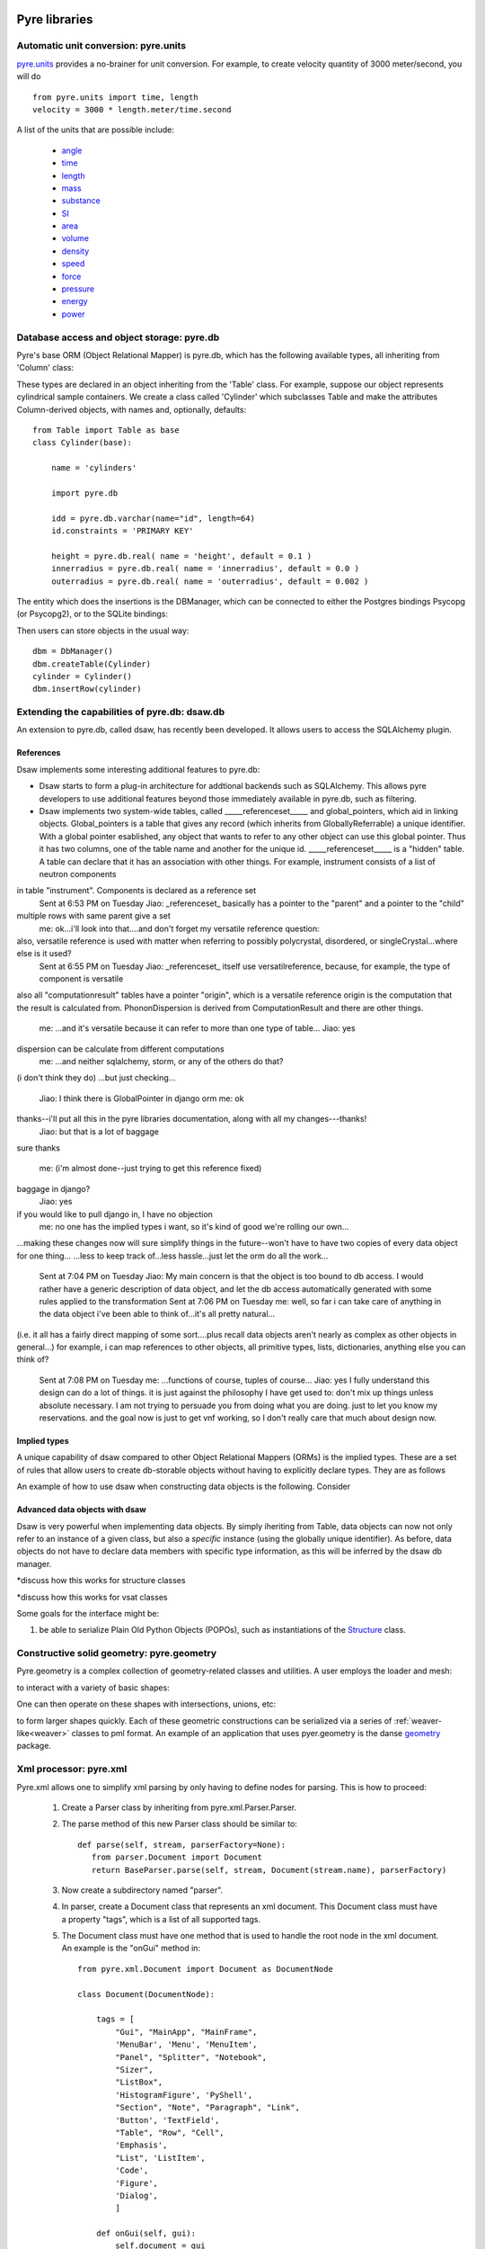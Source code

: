 .. _pyrePackages:

Pyre libraries
==============

.. _pyre-units:

Automatic unit conversion: pyre.units
-------------------------------------

`pyre.units <http://danse.us/trac/pyre/browser/pythia-0.8/packages/pyre/pyre/units>`_ provides a no-brainer for unit conversion. For example, to create velocity quantity of 3000 meter/second, you will do ::


    from pyre.units import time, length
    velocity = 3000 * length.meter/time.second

A list of the units that are possible include:

 * `angle <http://danse.us/trac/pyre/browser/pythia-0.8/packages/pyre/pyre/units/angle.py>`_
 * `time <http://danse.us/trac/pyre/browser/pythia-0.8/packages/pyre/pyre/units/time.py>`_
 * `length <http://danse.us/trac/pyre/browser/pythia-0.8/packages/pyre/pyre/units/length.py>`_
 * `mass <http://danse.us/trac/pyre/browser/pythia-0.8/packages/pyre/pyre/units/mass.py>`_
 * `substance <http://danse.us/trac/pyre/browser/pythia-0.8/packages/pyre/pyre/units/substance.py>`_
 * `SI <http://danse.us/trac/pyre/browser/pythia-0.8/packages/pyre/pyre/units/SI.py>`_
 * `area <http://danse.us/trac/pyre/browser/pythia-0.8/packages/pyre/pyre/units/area.py>`_
 * `volume <http://danse.us/trac/pyre/browser/pythia-0.8/packages/pyre/pyre/units/volume.py>`_
 * `density <http://danse.us/trac/pyre/browser/pythia-0.8/packages/pyre/pyre/units/density.py>`_
 * `speed <http://danse.us/trac/pyre/browser/pythia-0.8/packages/pyre/pyre/units/speed.py>`_
 * `force <http://danse.us/trac/pyre/browser/pythia-0.8/packages/pyre/pyre/units/force.py>`_
 * `pressure <http://danse.us/trac/pyre/browser/pythia-0.8/packages/pyre/pyre/units/pressure.py>`_
 * `energy <http://danse.us/trac/pyre/browser/pythia-0.8/packages/pyre/pyre/units/energy.py>`_
 * `power <http://danse.us/trac/pyre/browser/pythia-0.8/packages/pyre/pyre/units/power.py>`_


.. _pyre-db:

Database access and object storage: pyre.db
-------------------------------------------

Pyre's base ORM (Object Relational Mapper) is pyre.db, which has the following available types, all inheriting from 'Column' class:

.. .. image:: images/PyreDbClassDiagram.png

.. inheritance-diagram:: pyre.db.BigInt pyre.db.Boolean pyre.db.Char pyre.db.Date pyre.db.BigInt pyre.db.Double pyre.db.DoubleArray pyre.db.Integer pyre.db.IntegerArray pyre.db.Interval pyre.db.Real pyre.db.SmallInt pyre.db.Time pyre.db.Timestamp pyre.db.VarChar pyre.db.VarCharArray
   :parts: 1

These types are declared in an object inheriting from the 'Table' class.  For example, suppose our object represents cylindrical sample containers.  We create a class called 'Cylinder' which subclasses Table and make the attributes Column-derived objects, with names and, optionally, defaults::

    from Table import Table as base
    class Cylinder(base):
    
        name = 'cylinders'
    
        import pyre.db
    
        idd = pyre.db.varchar(name="id", length=64)
        id.constraints = 'PRIMARY KEY'
    
        height = pyre.db.real( name = 'height', default = 0.1 )
        innerradius = pyre.db.real( name = 'innerradius', default = 0.0 )
        outerradius = pyre.db.real( name = 'outerradius', default = 0.002 )

.. .. inheritance-diagram:: pyre.db.Table
   :parts: 1
   
The entity which does the insertions is the DBManager, which can be connected to either the Postgres bindings Psycopg (or Psycopg2), or to the SQLite bindings:

.. inheritance-diagram:: pyre.db.Psycopg2 pyre.db.Psycopg pyre.db.SQLite
   :parts: 1 
   
Then users can store objects in the usual way::

    dbm = DbManager()
    dbm.createTable(Cylinder)
    cylinder = Cylinder()
    dbm.insertRow(cylinder)
    

.. _dsaw:

Extending the capabilities of pyre.db: dsaw.db
----------------------------------------------

An extension to pyre.db, called dsaw, has recently been developed.  It allows users to access the SQLAlchemy plugin.

.. inheritance-diagram:: dsaw.db.BackReference dsaw.db.Column dsaw.db.DBManager dsaw.db.GloballyReferrable dsaw.db.QueryProxy dsaw.db.Reference dsaw.db.ReferenceSet dsaw.db.restore dsaw.db.Schemer dsaw.db.Table dsaw.db.Table2SATable dsaw.db.TableRegistry dsaw.db.Time dsaw.db.Time dsaw.db.VersatileReference dsaw.db.WithID
   :parts: 1
   
References
^^^^^^^^^^
   
Dsaw implements some interesting additional features to pyre.db:
        
* Dsaw starts to form a plug-in architecture for addtional backends such as SQLAlchemy.  This allows pyre developers to use additional features beyond those immediately available in pyre.db, such as filtering.

* Dsaw implements two system-wide tables, called _____referenceset_____ and global_pointers, which aid in linking objects. Global_pointers is a table that gives any record (which inherits from GloballyReferrable) a unique identifier. With a global pointer esablished, any object that wants to refer to any other object can use this global pointer.  Thus it has two columns, one of the table name and another for the unique id. _____referenceset_____ is a "hidden" table. A table can declare that it has an association with other things.  For example, instrument consists of a list of neutron components
in table "instrument".  Components is declared as a reference set
 Sent at 6:53 PM on Tuesday
 Jiao:  _referenceset_ basically has a pointer to the "parent" and a pointer to the "child"
multiple rows with same parent give a set
 me:  ok...i'll look into that....and don't forget my versatile reference question:
also, versatile reference is used with matter when referring to possibly polycrystal, disordered, or singleCrystal...where else is it used?
 Sent at 6:55 PM on Tuesday
 Jiao:  _referenceset_ itself use versatilreference, because, for example, the type of component is versatile
also all "computationresult" tables have a pointer "origin", which is a versatile reference
origin is the computation that the result is calculated from.
PhononDispersion is derived from ComputationResult
and there are other things.
 me:  ...and it's versatile because it can refer to more than one type of table...
 Jiao:  yes
dispersion can be calculate from different computations
 me:  ...and neither sqlalchemy, storm, or any of the others do that?
(i don't think they do)
...but just checking...
 Jiao:  I think there is GlobalPointer in django orm
 me:  ok
thanks--i'll put all this in the pyre libraries documentation, along with all my changes---thanks!
 Jiao:  but that is a lot of baggage
sure
thanks
 me:  (i'm almost done--just trying to get this reference fixed)
baggage in django?
 Jiao:  yes
if you would like to pull django in, I have no objection
 me:  no one has the implied types i want, so it's kind of good we're rolling our own...
...making these changes now will sure simplify things in the future--won't have to have two copies of every data object for one thing...
...less to keep track of...less hassle...just let the orm do all the work...
 Sent at 7:04 PM on Tuesday
 Jiao:  My main concern is that the object is too bound to db access. I would rather have a generic description of data object, and let the db access automatically generated with some rules applied to the transformation
 Sent at 7:06 PM on Tuesday
 me:  well, so far i can take care of anything in the data object i've been able to think of...it's all pretty natural...
(i.e. it all has a fairly direct mapping of some sort....plus recall data objects aren't nearly as complex as other objects in general...)
for example, i can map references to other objects, all primitive types, lists, dictionaries, anything else you can think of?
 Sent at 7:08 PM on Tuesday
 me:  ...functions of course, tuples of course...
 Jiao:  yes I fully understand this design can do a lot of things. it is just against the philosophy I have get used to: don't mix up things unless absolute necessary. I am not trying to persuade you from doing what you are doing. just to let you know my reservations. and the goal now is just to get vnf working, so I don't really care that much about design now.





Implied types
^^^^^^^^^^^^^

A unique capability of dsaw compared to other Object Relational Mappers (ORMs) is the implied types.  These are a set of rules that allow users to create db-storable objects without having to explicitly declare types.  They are as follows
 
An example of how to use dsaw when constructing data objects is the following.  Consider 
 
Advanced data objects with dsaw
^^^^^^^^^^^^^^^^^^^^^^^^^^^^^^^

Dsaw is very powerful when implementing data objects.  By simply iheriting from Table, data objects can now not only refer to an instance of a given class, but also a *specific* instance (using the globally unique identifier).  As before, data objects do not have to declare data members with specific type information, as this will be inferred by the dsaw db manager.  

*discuss how this works for structure classes

*discuss how this works for vsat classes

   
Some goals for the interface might be:
        
#. be able to serialize Plain Old Python Objects (POPOs), such as instantiations of the `Structure <http://danse.us/trac/inelastic/wiki/crystal>`_ class.



.. _pyre-geometry:

Constructive solid geometry: pyre.geometry
------------------------------------------

Pyre.geometry is a complex collection of geometry-related classes and utilities.  A user employs the loader and mesh:

.. inheritance-diagram:: pyre.geometry.Loader pyre.geometry.Mesh 
   :parts: 1

.. .. image:: images/PyreGeometryClassDiagram.png

to interact with a variety of basic shapes:

.. inheritance-diagram:: pyre.geometry.solids.Block pyre.geometry.solids.Cone pyre.geometry.solids.Cylinder pyre.geometry.solids.GeneralizedCone pyre.geometry.solids.Prism pyre.geometry.solids.Pyramid pyre.geometry.solids.Sphere pyre.geometry.solids.Torus 
   :parts: 1

.. .. image:: images/PyreGeometrySolidsClassDiagram.png

One can then operate on these shapes with intersections, unions, etc:

.. inheritance-diagram:: pyre.geometry.operations.Difference pyre.geometry.operations.Dilation pyre.geometry.operations.Intersection pyre.geometry.operations.Reflection pyre.geometry.operations.Reversal pyre.geometry.operations.Rotation pyre.geometry.operations.Translation pyre.geometry.operations.Union 
   :parts: 1

to form larger shapes quickly.  Each of these geometric constructions can be serialized via a series of :ref:`weaver-like<weaver>` classes to pml format.  An example of an application that uses pyer.geometry is the danse `geometry <http://dev.danse.us/trac/common/browser/geometry/trunk>`_ package.

.. 2) point me to some pyre.geometry use in your code so i can write a
 brief script...
 This might be helpful:
 http://dev.danse.us/trac/common/browser/geometry/trunk/tests/geometry/geometry_TestCase.py
 The geometry at danse common repo is an extension of pyre geometry.
 Basically it implements some basic visitors. The one tested in that
 testcase is "locate", which tells whether a point is outside, inside,
 or on the border of a shape.


.. _pyre-xml:

Xml processor: pyre.xml  
-----------------------

.. This luban0.1 code, http://dev.danse.us/trac/pyregui/browser/trunk/luban/luban/gml, uses
  pyre.xml to parse xml files. The pyre xml mechanism allows you to
  simplify the xml parsing to just define nodes for parsing (classes in
  http://dev.danse.us/trac/pyregui/browser/trunk/luban/luban/gml/parser).
  Maybe what you can do is to have a simple parser that parse xml
  documents with only two types of nodes, one for a branch-like node,
  one for a leaf-like node.

Pyre.xml allows one to simplify xml parsing by only having to define nodes for parsing.  This is how to proceed:

    1. Create a Parser class by inheriting from pyre.xml.Parser.Parser.
    2. The parse method of this new Parser class should be similar to::
       
        def parse(self, stream, parserFactory=None):
           from parser.Document import Document
           return BaseParser.parse(self, stream, Document(stream.name), parserFactory)
       
    3. Now create a subdirectory named "parser".
    4. In parser, create a Document class that represents an xml document. This Document class must have a property "tags", which is a list of all supported tags.
    5. The Document class must have one method that is used to handle the root node in the xml document. An example is the "onGui" method in::
    
        from pyre.xml.Document import Document as DocumentNode
    
        class Document(DocumentNode):
        
            tags = [
                "Gui", "MainApp", "MainFrame",
                'MenuBar', 'Menu', 'MenuItem',
                "Panel", "Splitter", "Notebook",
                "Sizer",
                "ListBox",
                'HistogramFigure', 'PyShell',
                "Section", "Note", "Paragraph", "Link",
                'Button', 'TextField', 
                "Table", "Row", "Cell",
                'Emphasis',
                "List", 'ListItem',
                'Code',
                'Figure',
                'Dialog',
                ]
        
            def onGui(self, gui):
                self.document = gui
                return

    6. All other nodes inherit from pyre.xml.Node.Node:
                
       .. literalinclude:: ../packages/pyre/pyre/xml/Node.py
          :lines: 15-20
          
       which inherits from pyre.xml.AbstractNode.AbstractNode:
                
       .. literalinclude:: ../packages/pyre/pyre/xml/Node.py
          :lines: 15-20
            
       and need to override methods notify() and content(). notify() should be used to notify the parent when each element arrives, and content() is supposed to deal with the plain data (not xml nodes) as the content of the current node

      
..        .. autoclass:: pyre.xml.Node.Node
          :members:
          :inherited-members:
          :undoc-members:
    
The result of using pyre.xml is a tree structure of nodes (not the pyre.xml.node nodes, but instances of the descriptive classes of what the xml means). So for example, if you are dealing with an xml file that looks like::
    
    <folder name="abc">
     <file name='file1'/>
     <folder name='folder1'>
       <file name='file2'/>
     </folder>
    </folder>
    
you need to create classes Folder and File to represent folders and files. But you also need xml node classes Folder and File. 

.. An example is the following: (look in luban)


Here is the class diagram:

.. inheritance-diagram:: pyre.xml.Node pyre.xml.Parser pyre.xml.Document pyre.xml.DTDBuilder 
   :parts: 1


.. _pyre-services:

Pyre server base: pyre.services
-------------------------------

Pyre services are useful when creating servers that need to provide a type of service, such as a :ref:`globally unique string creator daemon<idd>` or an :ref:`authentication daemon<ipa>`.

Here is the class diagram for pyre's services base:

.. .. image:: images/PyreServicesClassDiagram.png

.. inheritance-diagram:: pyre.services.UDPService pyre.services.TCPService pyre.services.Evaluator pyre.services.Pickler pyre.services.TCPSession pyre.services.UDPSession pyre.services.ServiceRequest
   :parts: 1


.. _idd:

Generating globally unique identifiers: pyre.idd
------------------------------------------------

Idd is a daemon which issues globally unique identifiers.  Here is its class diagram:

.. inheritance-diagram:: pyre.idd.IDDSession pyre.idd.IDDService pyre.idd.RecordLocator pyre.idd.Daemon pyre.idd.Token
   :parts: 1

.. .. image:: images/PyreIddClassDiagram.png

Objects that need a unique identifier simply use this as a facility and configure it::

    class Inventory(Base.Inventory):
        import pyre.idd
        idd = pyre.inventory.facility('idd-session', factory=pyre.idd.session, args=['idd-session'])
        idd.meta['tip'] = "access to the token server"

    def _configure(self):
        self.idd = self.inventory.idd

then obtain the identifier::

    id = self.idd.token().locator


.. _ipa:

Managing user sessions: pyre.ipa
--------------------------------

Ipa is a daemon which can manage user sessions by creating hashes, issuing tickets, and verifying passwords. Here is the class diagram:

.. .. image:: images/PyreIpaClassDiagram.png

.. inheritance-diagram:: pyre.ipa.IPASession pyre.ipa.Authentication pyre.ipa.UserManager pyre.ipa.Daemon pyre.ipa.IPAService
   :parts: 1

An example which uses pyre.ipa is the Sentry component, which performs the task of authenticating new users::

    from pyre.components.Component import Component
    
    
    class Sentry(Component):
    
    
        class Inventory(Component.Inventory):
    
            import pyre.inventory
    
            username = pyre.inventory.str('username')
            username.meta['tip'] = "the requestor's username"
    
            passwd = pyre.inventory.str('passwd')
            passwd.meta['tip'] = "the requestor's passwd"
    
            ticket = pyre.inventory.str('ticket')
            ticket.meta['tip'] = "the requestor's previously obtained ticket"
    
            attempts = pyre.inventory.int('attempts')
            attempts.meta['tip'] = "the number of unsuccessful attempts to login"
    
            import pyre.ipa
            ipa = pyre.inventory.facility("session", factory=pyre.ipa.session)
            ipa.meta['tip'] = "the ipa session manager"
    
    
        def authenticate(self):
	    ...
    
    
        def __init__(self, name=None):
            if name is None:
                name = 'sentry'
    
            super(Sentry, self).__init__(name)
	    ...    
    
    
        def _configure(self):
            Component._configure(self)
            self.username = self.inventory.username
            self.passwd = self.inventory.passwd
            self.ticket = self.inventory.ticket
            self.attempts = self.inventory.attempts
    
            self.ipa = self.inventory.ipa
    
            return

As apparent, Sentry's Inventory contains a facility for the factory function "session" which produces an instance of pyre.ipa.Session in the class diagram above.


.. _ipc:

pyre.ipc
--------

Ipc seems to provide ways to create services and clients so that you can pass messages. Here is the class diagram:

.. .. image:: images/PyreIpcClassDiagram.png

.. inheritance-diagram:: pyre.ipc.Selector pyre.ipc.UDPMonitor pyre.ipc.TCPMonitor
   :parts: 1

.. _pyre-simulations: 

Running and steering simulations in pyre: pyre.simulations
----------------------------------------------------------

Here is a solver and simulation controller for running finite element simulations:

.. .. image:: images/PyreSimulationsClassDiagram.png

.. inheritance-diagram:: pyre.simulations.SimpleSolver pyre.simulations.SimulationController
   :parts: 1

.. _pyre-util:

Pyre utilities: pyre.util
-------------------------

Here are various utilities, such as the base class, Singleton, for the singleton design pattern:

.. .. image:: images/PyreUtilClassDiagram.png

.. inheritance-diagram:: pyre.util.Singleton pyre.util.ResourceManager pyre.util.Toggle
   :parts: 1


.. _createPyreProject:

Tutorial: Creating your own pyre project
========================================

We now discuss how to create your own pyre project by reviewing typical pyre project structre and some useful Make.mm directives.

.. _pyre-directory-structure:

Pyre project structure
----------------------

A pyre project typically contains a number of directories.  For example, supposing one creates a pyre project with <package> as it's name:

* applications/

  Pyre applications typically are put in this directory with a :ref:`Make.mm <make-mm>` that exports them to the pythia-0.8/bin directory.  :ref:`Pyre convention <pyre-style>` appends a "d" to the app name if it is a service daemon.  

* etc/

  This directory stores facility factory method files, called :ref:`odb files <odb-files>`, for switching facilities at run time.  The internal structure of etc/ mirrors the structure of the application and its components.  For example suppose the application is called MdApp with the inventory::

    class MdApp(Script):
    
        class Inventory(Script.Inventory):
            import pyre.inventory as inv 
            mdEngine = inv.facility('mdEngine', default='gulp')
            mdEngine.meta['known_plugins'] = ['gulp','mmtk','lammps','cp2k']
            mdEngine.meta['tip'] = 'which md engine to use'

  Then etc/ would have the structure::

    $ ls etc
    Make.mm MdApp
    $ ls etc/MdApp
    gulp.odb mmtk.odb lammps.odb cp2k.odb
    
* <package>/

  This is the top level directory for python source.

* lib<package>/

  This contains possible c extensions.

* <package>module/

  This contains python bindings to the c extensions.

* tests/

  Tests for all parts of the project.

Although this directory structure is not mandatory, it is somewhat conventional.  Much of this structure can be generated automatically by using the :ref:`package utility<create-a-pyre-project>`. 

When creating one's own pyre project, one must learn some internals of the Make.mm build system.  Here we overview some of them.  The rest may be learned by reading config files such as .

Directives/options/macros used in Make.mm
-----------------------------------------

Make.mm format is similar to that of typical linux shell scripting.  A few macros which may be useful are:

 * export-python-package 

 * others to be included

While coding the new pyre project, one may also need to debug.  Pyre's native debugger is called journal.

.. _journal:

Journal
-------

Pyre's native debugger is called journal.
It allows developers to insert journalling instructions in their code that produce
pyre application diagnostics such as
error reporting, warnings, and debugging.

To create a journal channel and write to it include something like the following::

  >>> import journal
  >>> debug = journal.debug('myproject')
  >>> debug.activate()
  >>> debug.log( 'This is a debugging message' )

which gives the output::

   >> <stdin>:1:<module>
   >> myproject(debug)
   -- This is a debugging message
  <journal.diagnostics.Diagnostic.Diagnostic object at 0x956910>

The factory ::

  journal.debug

creates journal channels of "debug" type. And this call::

  journal.debug("myproject")

creates a journal debug channel named "myproject".
The call::

  >>> debug.activate()

activates this channel.
And now you are ready to output to the newly created journal stream::

  >>> debug.log( 'This is a debugging message' )


Journal types
^^^^^^^^^^^^^
Following types are available
 * debug: debugging information. Default off.
 * error: unrecoverable runtime error. Default on.
 * firewall: fatal programming error. Default on.
 * info: descriptive information. Default off.
 * warning: recoverable runtime error. Default off.


Journal devices
^^^^^^^^^^^^^^^

Journals can be easily directed to different devices. By default, journal
writes to a terminal-like device that directly outputs to screen.
Another very useful device is a journal daemon.


Journal daemon
""""""""""""""
.. It is also a good model of a pyre application as discussed in :ref:`a section on advanced pyre <journal-structure>`.  

Because journal is a daemon, it produces debugging info for all application types, whether distributed or local.

To start using journal daemon, first execute the journal daemon by typing::

    $ journald.py	

from the command line.  (also talk about having the right pml files set up and making sure journal is "pointing" to them).  Then insert the following at the top of your pyre app::

    import journal
    journal.info(name).activate()
    journal.debug("journal").activate()

Then in the constructor, information about the code part may be labeled in order to discern which, of the many parts of your code, is outputting the information::

    i = journal.info(codepart)
    d = journal.debug(codepart)

and as the need arises, insert debugging statements in your code::

    i.log(something-you'd-like-to-see)
    d.log(something-you'd-like-to-see)


Journaling for pyre components
^^^^^^^^^^^^^^^^^^^^^^^^^^^^^^

Journaling channels are automatically set up for all pyre components.
In Configurable.py, a superclass of Component.py::

    def __init__(self, name):
	...
        self._info = journal.info(name)
        self._debug = journal.debug(name)

so that if one desires to debug pyre components or pyre scripts, one only has to call::

    self._debug.log(something-you'd-like-to-see)

and make sure they turn "on" debug or info output for that component.  For example, this can be done with a journal.pml file in one's config directory::





.. _debugger:

Other debuggers
---------------

In addition to journal, and especially for routine debugging of individual components, interactive debuggers (such as in Eclipse) may be useful.  Pyre is particularly amenable to this type of testing since all parameters may be input via the commandline, which in Eclipse may be stored as run configurations.  

In Eclipse these run configuration can also be exported ("Shared File" under the "Common" tab) and archived or shared among developers.  Additionally, each time a developer changes the run configuration, Eclipse automatically updates the exported files.


Create your app
---------------

Once you have created your directory structure and learned how to use a debugger, you are ready to go!  Just type 'mm' to install your resulting code into the pyre installation directory and it should be available on your python path.


.. _mcvine:

Science Tutorial: Conducting a virtual neutron experiment
=========================================================

An interesting problem in scattering science is how to simulate neutron scattering.  Typically this is done via a large number virtual neutrons randomly being projected toward a virtual sample represented by a scattering kernel.




